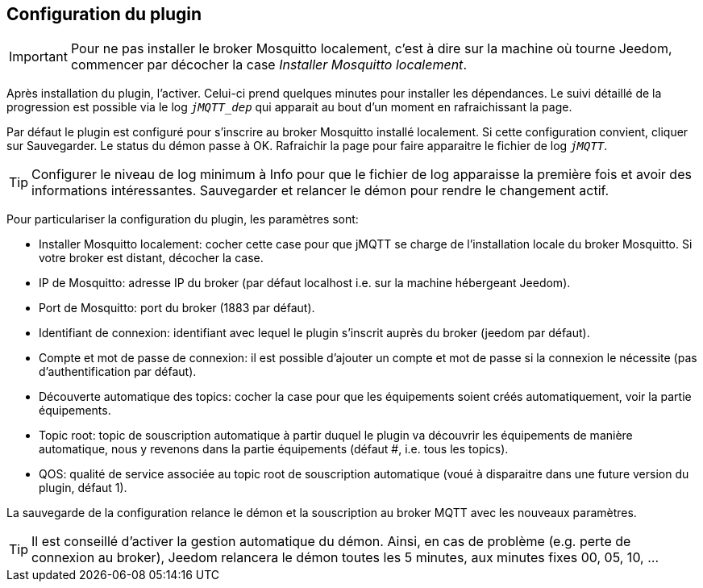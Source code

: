 == Configuration du plugin

IMPORTANT: Pour ne pas installer le broker Mosquitto localement, c'est à dire sur la machine où tourne Jeedom, commencer par décocher la case _Installer Mosquitto localement_.

Après installation du plugin, l'activer. Celui-ci prend quelques minutes pour installer les dépendances. Le suivi détaillé de la progression est possible via le log `_jMQTT_dep_` qui apparait au bout d'un moment en rafraichissant la page.

Par défaut le plugin est configuré pour s'inscrire au broker Mosquitto installé localement. Si cette configuration convient, cliquer sur Sauvegarder. Le status du démon passe à OK. Rafraichir la page pour faire apparaitre le fichier de log `_jMQTT_`.

TIP: Configurer le niveau de log minimum à Info pour que le fichier de log apparaisse la première fois et avoir des informations intéressantes. Sauvegarder et relancer le démon pour rendre le changement actif.

Pour particulariser la configuration du plugin, les paramètres sont:

  - Installer Mosquitto localement: cocher cette case pour que jMQTT se charge de l'installation locale du broker Mosquitto. Si votre broker est distant, décocher la case.
  - IP de Mosquitto: adresse IP du broker (par défaut localhost i.e. sur la machine hébergeant Jeedom).
  - Port de Mosquitto: port du broker (1883 par défaut).
  - Identifiant de connexion: identifiant avec lequel le plugin s'inscrit auprès du broker (jeedom par défaut).
  - Compte et mot de passe de connexion: il est possible d'ajouter un compte et mot de passe si la connexion le nécessite (pas d'authentification par défaut).
  - Découverte automatique des topics: cocher la case pour que les équipements soient créés automatiquement, voir la partie équipements.
  - Topic root: topic de souscription automatique à partir duquel le plugin va découvrir les équipements de manière automatique, nous y revenons dans la partie équipements (défaut #, i.e. tous les topics).
  - QOS: qualité de service associée au topic root de souscription automatique (voué à disparaitre dans une future version du plugin, défaut 1).

La sauvegarde de la configuration relance le démon et la souscription au broker MQTT avec les nouveaux paramètres.

TIP: Il est conseillé d'activer la gestion automatique du démon. Ainsi, en cas de problème (e.g. perte de connexion au broker), Jeedom relancera le démon toutes les 5 minutes, aux minutes fixes 00, 05, 10, ...